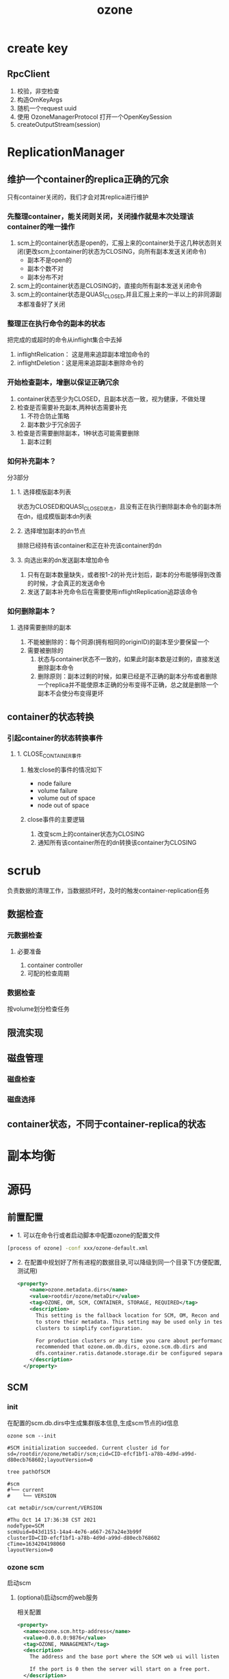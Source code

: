 #+title: ozone
* create key
** RpcClient
1. 校验，非空检查
2. 构造OmKeyArgs
3. 随机一个request uuid
4. 使用 OzoneManagerProtocol 打开一个OpenKeySession
5. createOutputStream(session)

* ReplicationManager

** 维护一个container的replica正确的冗余
只有container关闭的，我们才会对其replica进行维护
*** 先整理container，能关闭则关闭，关闭操作就是本次处理该container的唯一操作
1. scm上的container状态是open的，汇报上来的container处于这几种状态则关闭(更改scm上container的状态为CLOSING，向所有副本发送关闭命令)
   - 副本不是open的
   - 副本个数不对
   - 副本分布不对
2. scm上的container状态是CLOSING的，直接向所有副本发送关闭命令
3. scm上的container状态是QUASI_CLOSED,并且汇报上来的一半以上的非同源副本都准备好了关闭
*** 整理正在执行命令的副本的状态
把完成的或超时的命令从inflight集合中去掉
1. inflightRelication： 这是用来追踪副本增加命令的
2. inflightDeletion：这是用来追踪副本删除命令的
*** 开始检查副本，增删以保证正确冗余
1. container状态至少为CLOSED，且副本状态一致，视为健康，不做处理
2. 检查是否需要补充副本,两种状态需要补充
   1. 不符合防止策略
   2. 副本数少于冗余因子
3. 检查是否需要删除副本，1种状态可能需要删除
   1. 副本过剩

*** 如何补充副本？
分3部分
**** 1. 选择模版副本列表
状态为CLOSED和QUASI_CLOSED状态，且没有正在执行删除副本命令的副本所在dn，组成模版副本dn列表

**** 2. 选择增加副本的dn节点
排除已经持有该container和正在补充该container的dn

**** 3. 向选出来的dn发送副本增加命令
1. 只有在副本数量缺失，或者按1-2的补充计划后，副本的分布能够得到改善的时候，才会真正的发送命令
2. 发送了副本补充命令后在需要使用inflightReplication追踪该命令

*** 如何删除副本？

**** 选择需要删除的副本
1. 不能被删除的：每个同源(拥有相同的originID)的副本至少要保留一个
2. 需要被删除的
   1. 状态与container状态不一致的，如果此时副本数是过剩的，直接发送删除副本命令
   2. 删除原则：副本过剩的时候，如果已经是不正确的副本分布或者删除一个replica并不能使原本正确的分布变得不正确，总之就是删除一个副本不会使分布变得更坏



** container的状态转换
*** 引起container的状态转换事件
**** 1. CLOSE_CONTAINER事件
***** 触发close的事件的情况如下
- node failure
- volume failure
- volume out of space
- node out of space
***** close事件的主要逻辑
1. 改变scm上的container状态为CLOSING
2. 通知所有该container所在的dn转换该container为CLOSING

* scrub
负责数据的清理工作，当数据损坏时，及时的触发container-replication任务

** 数据检查

*** 元数据检查

**** 必要准备
1. container controller
2. 可配的检查周期

*** 数据检查
按volume划分检查任务

** 限流实现


** 磁盘管理

*** 磁盘检查

*** 磁盘选择

** container状态，不同于container-replica的状态

* 副本均衡

* 源码
** 前置配置
- 1. 可以在命令行或者启动脚本中配置ozone的配置文件
#+begin_src sh
[process of ozone] -conf xxx/ozone-default.xml
#+end_src


- 2. 在配置中规划好了所有进程的数据目录,可以降级到同一个目录下(方便配置,测试用)
  #+begin_src xml
    <property>
        <name>ozone.metadata.dirs</name>
        <value>rootdir/ozone/metaDir</value>
        <tag>OZONE, OM, SCM, CONTAINER, STORAGE, REQUIRED</tag>
        <description>
          This setting is the fallback location for SCM, OM, Recon and DataNodes
          to store their metadata. This setting may be used only in test/PoC
          clusters to simplify configuration.

          For production clusters or any time you care about performance, it is
          recommended that ozone.om.db.dirs, ozone.scm.db.dirs and
          dfs.container.ratis.datanode.storage.dir be configured separately.
        </description>
      </property>

  #+end_src
** SCM
*** init
在配置的scm.db.dirs中生成集群版本信息,生成scm节点的id信息
#+begin_src shell
  ozone scm --init

  #SCM initialization succeeded. Current cluster id for sd=/rootdir/ozone/metaDir/scm;cid=CID-efcf1bf1-a78b-4d9d-a99d-d80ecb768602;layoutVersion=0

  tree pathOfSCM

  #scm
  #└── current
  #    └── VERSION

  cat metaDir/scm/current/VERSION

  #Thu Oct 14 17:36:38 CST 2021
  nodeType=SCM
  scmUuid=043d1151-14a4-4e76-a667-267a24e3b99f
  clusterID=CID-efcf1bf1-a78b-4d9d-a99d-d80ecb768602
  cTime=1634204198060
  layoutVersion=0
#+end_src

*** ozone scm
启动scm

**** (optional)启动scm的web服务
相关配置
#+begin_src xml
    <property>
      <name>ozone.scm.http-address</name>
      <value>0.0.0.0:9876</value>
      <tag>OZONE, MANAGEMENT</tag>
      <description>
        The address and the base port where the SCM web ui will listen on.

        If the port is 0 then the server will start on a free port.
      </description>
    </property>
    <property>
      <name>ozone.scm.http-bind-host</name>
      <value>0.0.0.0</value>
      <tag>OZONE, MANAGEMENT</tag>
      <description>
        The actual address the SCM web server will bind to. If this
        optional address is set, it overrides only the hostname portion of
        ozone.scm.http-address.
      </description>
    </property>
    <property>
      <name>ozone.scm.http.enabled</name>
      <value>true</value>
      <tag>OZONE, MANAGEMENT</tag>
      <description>
        Property to enable or disable SCM web ui.
      </description>
    </property>
    <property>
      <name>ozone.scm.https-address</name>
      <value>0.0.0.0:9877</value>
      <tag>OZONE, MANAGEMENT</tag>
      <description>
        The address and the base port where the SCM web UI will listen
        on using HTTPS.

        If the port is 0 then the server will start on a free port.
      </description>
    </property>
    <property>
      <name>ozone.scm.https-bind-host</name>
      <value>0.0.0.0</value>
      <tag>OZONE, MANAGEMENT</tag>
      <description>
        The actual address the SCM web server will bind to using HTTPS.
        If this optional address is set, it overrides only the hostname portion of
        ozone.scm.https-address.
      </description>
    </property>

#+end_src

***** TODO scm web 页面 可以获得的信息

**** 启动后scm目录下的文件结构
#+begin_src sh
  metaDir
  ├── db.checkpoints
  ├── scm
  │   └── current
  │       └── VERSION
  └── scm.db  //用rokcsdb来作为scm的持久化存储
      ├── 000024.log
      ├── CURRENT
      ├── IDENTITY
      ├── LOCK
      ├── LOG
      ├── LOG.old.1634205202869713
      ├── LOG.old.1634205228566554
      ├── LOG.old.1634205442027664
      ├── LOG.old.1634205709142623
      ├── MANIFEST-000023
      ├── OPTIONS-000023
      └── OPTIONS-000026

#+end_src

**** 启动不同的服务
对不同的protocol,在不同的端口上启动不同的服务,在log中记录
#+begin_src text
	todo : 可以看这几个protocol面向的场景
  INFO   StorageContainerLocationProtocol RPC server is listening at /0.0.0.0:9860
  INFO   ScmBlockLocationProtocol RPC server is listening at /0.0.0.0:9863
  INFO   ScmDatanodeProtocl RPC server is listening at /0.0.0.0:9861
#+end_src

** ozone datanode

*** 配置存储目录
不配置会在/tmp目录下生成临时文件
#+begin_src xml
  <property>
      <name>hdds.datanode.dir</name>
      <value>/xxx/ozone/volumes</value>
      <tag>OZONE, CONTAINER, STORAGE, MANAGEMENT</tag>
      <description>Determines where on the local filesystem HDDS data will be
        stored. Defaults to dfs.datanode.data.dir if not specified.
        The directories should be tagged with corresponding storage types
        ([SSD]/[DISK]/[ARCHIVE]/[RAM_DISK]) for storage policies. The default
        storage type will be DISK if the directory does not have a storage type
        tagged explicitly.
      </description>
  </property>

#+end_src

目录结构
#+begin_src shell
  tree path
  #── volumes
  #    ├── hdds
  #    └── scmUsed


  cat scmUsed

  #8192 1634210195271% 
#+end_src

*** container存储结构
#+begin_src text
  └── volumes
      ├── hdds
      │   ├── 043d1151-14a4-4e76-a667-267a24e3b99f
      │   │   └── current
      │   │       └── containerDir0
      │   │           ├── 3
      │   │           │   ├── chunks
      │   │           │   │   ├── 107104110352138242.block
      │   │           │   │   ├── 107104143830548485.block
      │   │           │   │   ├── 107104264322678795.block
      │   │           │   │   ├── 107104346305069070.block
      │   │           │   │   ├── 107104351582093329.block
      │   │           │   │   ├── 107104370581897236.block
      │   │           │   │   └── 107104376491409431.block
      │   │           │   └── metadata
      │   │           │       ├── 3.container
      │   │           │       └── 3-dn-container.db
      │   │           │           ├── 000004.sst
      │   │           │           ├── 000006.log
      │   │           │           ├── CURRENT
      │   │           │           ├── IDENTITY
      │   │           │           ├── LOCK
      │   │           │           ├── LOG
      │   │           │           ├── LOG.old.1634282567964969
      │   │           │           ├── MANIFEST-000005
      │   │           │           ├── OPTIONS-000005
      │   │           │           └── OPTIONS-000008
#+end_src

*** 使用rocksdb作为元数据存储,每个元数据一个库
每个container的元数据存储在自己的rocksdb中

**** 使用jmx获得每个container中rocksdb的统计信息
1. 将ozone.metastore.rocksdb.statistics打开,这会带来5%-10%的性能损耗
   #+begin_src xml
     <property>
         <name>ozone.metastore.rocksdb.statistics</name>
         <value>ALL</value>
         <tag>OZONE, OM, SCM, STORAGE, PERFORMANCE</tag>
         <description>
           The statistics level of the rocksdb store. If you use any value from
           org.rocksdb.StatsLevel (eg. ALL or EXCEPT_DETAILED_TIMERS), the rocksdb
           statistics will be exposed over JMX bean with the choosed setting. Set
           it to OFF to not initialize rocksdb statistics at all. Please note that
           collection of statistics could have 5-10% performance penalty.
           Check the rocksdb documentation for more details.
         </description>
       </property>

   #+end_src
2. 在datanode启动的server端口上使用jmx命令
   #+begin_src text
     http://localhost:9882/jmx

     # 获得如下信息
     {
         "name" : "Hadoop:service=Ozone,name=RocksDbStore,dbName=5-dn-container.db",
         "modelerType" : "",
         "BLOCK_CACHE_MISS" : 6,
         "BLOCK_CACHE_HIT" : 29,
         "BLOCK_CACHE_ADD" : 6,
         "BLOCK_CACHE_ADD_FAILURES" : 0,
         ....
     },
     {
         "name" : "Hadoop:service=Ozone,name=RocksDbStore,dbName=4-dn-container.db",
         "modelerType" : "",
         "BLOCK_CACHE_MISS" : 6,
         "BLOCK_CACHE_HIT" : 29,
         "BLOCK_CACHE_ADD" : 6,
         "BLOCK_CACHE_ADD_FAILURES" : 0,
         "BLOCK_CACHE_INDEX_MISS" : 0,
         ...
     },
     ....
   #+end_src
*** (optional) 启动datanode的web服务
配置
#+begin_src xml
    <property>
      <name>hdds.datanode.http-address</name>
      <value>localhost:9882</value>
      <tag>HDDS, MANAGEMENT</tag>
      <description>
        The address and the base port where the Datanode web ui will listen on.
        If the port is 0 then the server will start on a free port.
      </description>
    </property>
    <property>
      <name>hdds.datanode.http-bind-host</name>
      <value>localhost</value>
      <tag>HDDS, MANAGEMENT</tag>
      <description>
        The actual address the Datanode web server will bind to. If this
        optional address is set, it overrides only the hostname portion of
        hdds.datanode.http-address.
      </description>
    </property>

#+end_src

***** jetty 依赖找不到
ozone NoClassDefFoundError: org/eclipse/jetty/server/ConnectionFactory
****** 原因
#+begin_src xml
  <!--注释掉一下几个scope为test的属性-->
  <!-- 在 container-service的pom中-->
      <dependency>
        <groupId>org.apache.hadoop</groupId>
        <artifactId>hadoop-hdds-hadoop-dependency-test</artifactId>
        <!--<scope>test</scope>-->
      </dependency>
      <dependency>
        <groupId>org.apache.hadoop</groupId>
        <artifactId>hadoop-hdfs</artifactId>
        <!--<scope>test</scope>-->
        <type>test-jar</type>
      </dependency>

      <!--在最外层pom中-->
      <dependency>
          <groupId>org.apache.hadoop</groupId>
          <artifactId>hadoop-hdds-hadoop-dependency-test</artifactId>
          <version>${hdds.version}</version>
          <!--<scope>test</scope>-->
        </dependency>
#+end_src
**** 与scm交互
使用 ScmDatanodeProtocl协议来与scm交互

#+begin_src text
  # 生成一个新的数据路径
  └── volumes
      ├── hdds
      │   ├── 043d1151-14a4-4e76-a667-267a24e3b99f
      │   └── VERSION
      └── scmUsed

  # 生成新的ratis组
  ├── ratis
  │   │   └── ae6096dd-84c9-4fae-8674-56c060fdc170
  │   │       ├── current
  │   │       │   ├── log_inprogress_0
  │   │       │   ├── raft-meta
  │   │       │   └── raft-meta.conf
  │   │       ├── in_use.lock
  │   │       └── sm


#+end_src

** ozone om

*** init
在配置中读取scm配置的ScmBlockLocationProtocol协议在scm上的服务,然后通过该协议问scm信息,包括集群id和scm id

然后在配置的本地元数据目录下写下该信息
#+begin_src text
  │   ├── om
  │   │   └── current
  │   │       └── VERSION


  # cat VERSION

  #Fri Oct 15 10:11:21 CST 2021
  nodeType=OM
  scmUuid=043d1151-14a4-4e76-a667-267a24e3b99f
  clusterID=CID-efcf1bf1-a78b-4d9d-a99d-d80ecb768602
  cTime=1634263881350
  omUuid=e8e5ca94-7f88-48e7-90ae-ee56493bdf86
  layoutVersion=0

#+end_src

*** 启动om
会在配置的om db目录下防止om rocksdb的数据

**** om系统表,结构如下
   * |----------------------------------------------------------------------|
   * |  Column Family     |        VALUE                                    |
   * |----------------------------------------------------------------------|
   * | userTable          |     /user->UserVolumeInfo                       |
   * |----------------------------------------------------------------------|
   * | volumeTable        |     /volume->VolumeInfo                         |
   * |----------------------------------------------------------------------|
   * | bucketTable        |     /volume/bucket-> BucketInfo                 |
   * |----------------------------------------------------------------------|
   * | keyTable           | /volumeName/bucketName/keyName->KeyInfo         |
   * |----------------------------------------------------------------------|
   * | deletedTable       | /volumeName/bucketName/keyName->RepeatedKeyInfo |
   * |----------------------------------------------------------------------|
   * | openKey            | /volumeName/bucketName/keyName/id->KeyInfo      |
   * |----------------------------------------------------------------------|
   * | s3SecretTable      | s3g_access_key_id -> s3Secret                   |
   * |----------------------------------------------------------------------|
   * | dTokenTable        | s3g_access_key_id -> s3Secret                   |
   * |----------------------------------------------------------------------|
   * | prefixInfoTable    | prefix -> PrefixInfo                            |
   * |----------------------------------------------------------------------|
   * |  multipartInfoTable| /volumeName/bucketName/keyName/uploadId ->...   |
   * |----------------------------------------------------------------------|
   * |----------------------------------------------------------------------|
   * |  transactionInfoTable | #TRANSACTIONINFO -> OMTransactionInfo        |
   * |----------------------------------------------------------------------|

** ozone 写入数据流程

*** ozone-client与hdds-container-services的交互
通过DatanodeClientProtocol.proto 这个协议,将数据组织成一个个chunk,封装为writeChunk(ContainerCommandRequestProto)
将数据内容和crc一同发往指定dn的指定container的指定block

**** 在datanode上如何将接收到的数据持久化存储起来的?



